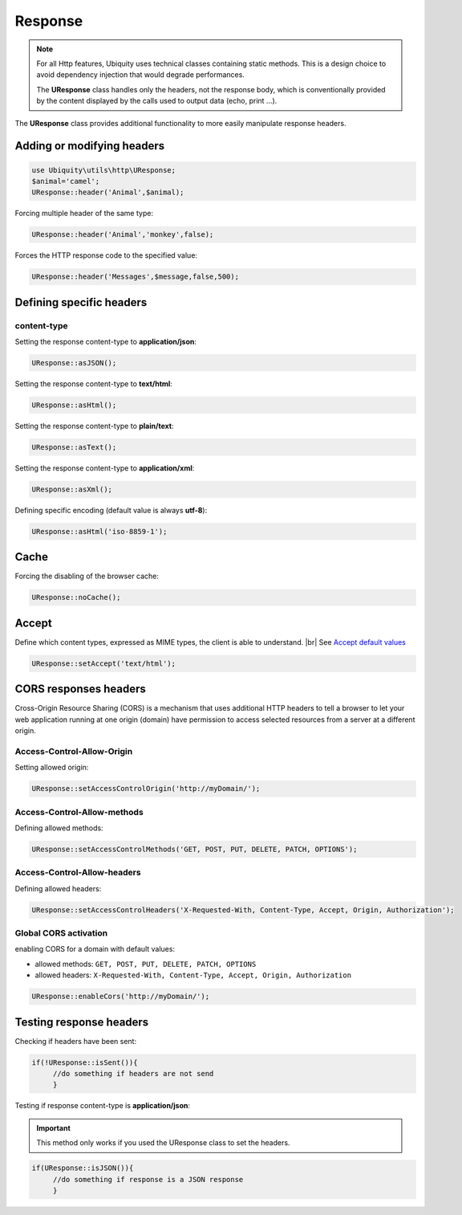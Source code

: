 Response
========
.. note:: For all Http features, Ubiquity uses technical classes containing static methods. 
          This is a design choice to avoid dependency injection that would degrade performances.
          
          The **UResponse** class handles only the headers, not the response body, which is conventionally provided by the content displayed by the calls used to output data (echo, print ...).

The **UResponse** class provides additional functionality to more easily manipulate response headers.

Adding or modifying headers
---------------------------

.. code-block:: php
   
   use Ubiquity\utils\http\UResponse;
   $animal='camel';
   UResponse::header('Animal',$animal);
   
Forcing multiple header of the same type:

.. code-block:: php
   
   UResponse::header('Animal','monkey',false);

Forces the HTTP response code to the specified value:

.. code-block:: php
   
   UResponse::header('Messages',$message,false,500);

   
Defining specific headers
-------------------------
content-type
^^^^^^^^^^^^
Setting the response content-type to **application/json**:

.. code-block:: php
   
   UResponse::asJSON();

Setting the response content-type to **text/html**:

.. code-block:: php
   
   UResponse::asHtml();

Setting the response content-type to **plain/text**:

.. code-block:: php
   
   UResponse::asText();

Setting the response content-type to **application/xml**:

.. code-block:: php
   
   UResponse::asXml();
   
Defining specific encoding (default value is always **utf-8**):

.. code-block:: php
   
   UResponse::asHtml('iso-8859-1');

Cache
-----
Forcing the disabling of the browser cache:

.. code-block:: php
   
   UResponse::noCache();


Accept
------
Define which content types, expressed as MIME types, the client is able to understand. |br|
See `Accept default values <https://developer.mozilla.org/en-US/docs/Web/HTTP/Content_negotiation/List_of_default_Accept_values>`_

.. code-block:: php
   
   UResponse::setAccept('text/html');
   

CORS responses headers
----------------------

Cross-Origin Resource Sharing (CORS) is a mechanism that uses additional HTTP headers to tell a browser to let your web application running at one origin (domain) have permission to access selected resources from a server at a different origin. 

Access-Control-Allow-Origin
^^^^^^^^^^^^^^^^^^^^^^^^^^^
Setting allowed origin:

.. code-block:: php
   
   UResponse::setAccessControlOrigin('http://myDomain/');

Access-Control-Allow-methods
^^^^^^^^^^^^^^^^^^^^^^^^^^^^
Defining allowed methods:

.. code-block:: php
   
   UResponse::setAccessControlMethods('GET, POST, PUT, DELETE, PATCH, OPTIONS');
   
Access-Control-Allow-headers
^^^^^^^^^^^^^^^^^^^^^^^^^^^^
Defining allowed headers:

.. code-block:: php
   
   UResponse::setAccessControlHeaders('X-Requested-With, Content-Type, Accept, Origin, Authorization');
   
Global CORS activation
^^^^^^^^^^^^^^^^^^^^^^

enabling CORS for a domain with default values:

- allowed methods:  ``GET, POST, PUT, DELETE, PATCH, OPTIONS``
- allowed headers: ``X-Requested-With, Content-Type, Accept, Origin, Authorization``

.. code-block:: php
   
   UResponse::enableCors('http://myDomain/');

   
Testing response headers
------------------------

Checking if headers have been sent:

.. code-block:: php
   
   if(!UResponse::isSent()){
   	//do something if headers are not send
   	}

Testing if response content-type is **application/json**:

.. important:: This method only works if you used the UResponse class to set the headers.
          

.. code-block:: php
   
   if(UResponse::isJSON()){
   	//do something if response is a JSON response
   	}

.. |br| raw:: html

   <br />
